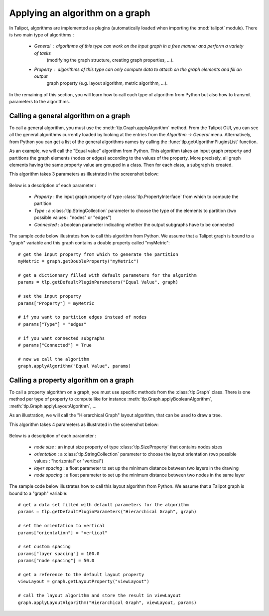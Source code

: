 .. py:currentmodule:: talipot

.. _applyGraphAlgorithm:

Applying an algorithm on a graph
================================

In Talipot, algorithms are implemented as plugins (automatically loaded when importing the :mod:`talipot` module).
There is two main type of algorithms :

    * *General* : algorithms of this type can work on the input graph in a free manner and perform a variety of tasks
	  (modifying the graph structure, creating graph properties, ...).

    * *Property* : algorithms of this type can only compute data to attach on the graph elements and fill an output
	  graph property (e.g. layout algorithm, metric algorithm, ...).

In the remaining of this section, you will learn how to call each type of algorithm from Python
but also how to transmit parameters to the algorithms.

.. _callGeneralAlgorithm:

Calling a general algorithm on a graph
---------------------------------------

To call a general algorithm, you must use the :meth:`tlp.Graph.applyAlgorithm` method.
From the Talipot GUI, you can see all the general algorithms currently loaded by
looking at the entries from the *Algorithm -> General* menu. Alternatively, from Python you
can get a list of the general algorithms names by calling the :func:`tlp.getAlgorithmPluginsList` function.

As an example, we will call the "Equal value" algorithm from Python. This algorithm
takes an input graph property and partitions the graph elements (nodes or edges) according
to the values of the property. More precisely, all graph elements having the same property value
are grouped in a class. Then for each class, a subgraph is created.

This algorithm takes 3 parameters as illustrated in the screenshot below:

.. figure:: equalValueParameters.png
   :align: center

Below is a description of each parameter :

	* *Property* : the input graph property of type :class:`tlp.PropertyInterface` from which to compute the partition
	* *Type* : a :class:`tlp.StringCollection` parameter to choose the type of the elements to partition (two possible values : "nodes" or "edges")
	* *Connected* : a boolean parameter indicating whether the output subgraphs have to be connected

The sample code below illustrates how to call this algorithm from Python. We assume that a Talipot graph
is bound to a "graph" variable and this graph contains a double property called "myMetric"::

  # get the input property from which to generate the partition
  myMetric = graph.getDoubleProperty("myMetric")

  # get a dictionnary filled with default parameters for the algorithm
  params = tlp.getDefaultPluginParameters("Equal Value", graph)

  # set the input property
  params["Property"] = myMetric

  # if you want to partition edges instead of nodes
  # params["Type"] = "edges"

  # if you want connected subgraphs
  # params["Connected"] = True

  # now we call the algorithm
  graph.applyAlgorithm("Equal Value", params)

.. _callPropertyAlgorithm:

Calling a property algorithm on a graph
---------------------------------------

To call a property algorithm on a graph, you must use specific methods from the
:class:`tlp.Graph` class. There is one method per type of property to compute
like for instance :meth:`tlp.Graph.applyBooleanAlgorithm`, :meth:`tlp.Graph.applyLayoutAlgorithm`, ...

As an illustration, we will call the "Hierarchical Graph" layout algorithm, that can be used to draw a tree.

This algorithm takes 4 parameters as illustrated in the screenshot below:

.. figure:: hierarchicalGraphParameter.png
   :align: center

Below is a description of each parameter :

	* *node size* : an input size property of type :class:`tlp.SizeProperty` that contains nodes sizes
	* *orientation* : a :class:`tlp.StringCollection` parameter to choose the layout orientation (two possible values : "horizontal" or "vertical")
	* *layer spacing* : a float parameter to set up the minimum distance between two layers in the drawing
	* *node spacing* : a float parameter to set up the minimum distance between two nodes in the same layer

The sample code below illustrates how to call this layout algorithm from Python. We assume that a Talipot graph
is bound to a "graph" variable::

  # get a data set filled with default parameters for the algorithm
  params = tlp.getDefaultPluginParameters("Hierarchical Graph", graph)

  # set the orientation to vertical
  params["orientation"] = "vertical"

  # set custom spacing
  params["layer spacing"] = 100.0
  params["node spacing"] = 50.0

  # get a reference to the default layout property
  viewLayout = graph.getLayoutProperty("viewLayout")

  # call the layout algorithm and store the result in viewLayout
  graph.applyLayoutAlgorithm("Hierarchical Graph", viewLayout, params)

